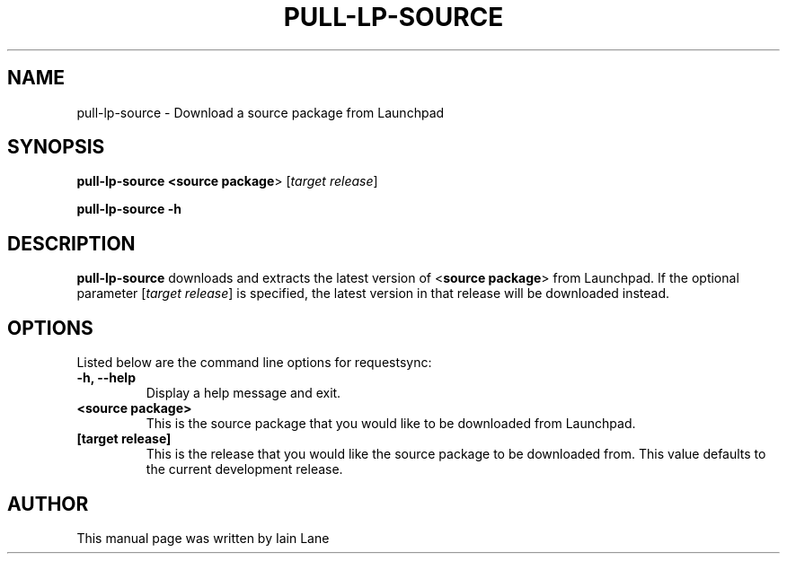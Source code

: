 .TH PULL-LP-SOURCE "1" "4 August 2008" "ubuntu-dev-tools"
.SH NAME
pull-lp-source \- Download a source package from Launchpad
.SH SYNOPSIS
.B pull-lp-source <\fBsource package\fR> [\fItarget release\fR]

.B pull-lp-source -h
.SH DESCRIPTION
.PP 
\fBpull-lp-source\fR downloads and extracts the latest version of
<\fBsource package\fR> from Launchpad. If the optional parameter
[\fItarget release\fR] is specified, the latest version in that release
will be downloaded instead.
.SH OPTIONS
.PP
Listed below are the command line options for requestsync:
.TP
.B \-h, --help
Display a help message and exit.
.TP
.B <source package>
This is the source package that you would like to be downloaded from Launchpad.
.TP
.B [target release]
This is the release that you would like the source package to be downloaded from.
This value defaults to the current development release.
.SH AUTHOR
.PP
This manual page was written by Iain Lane
